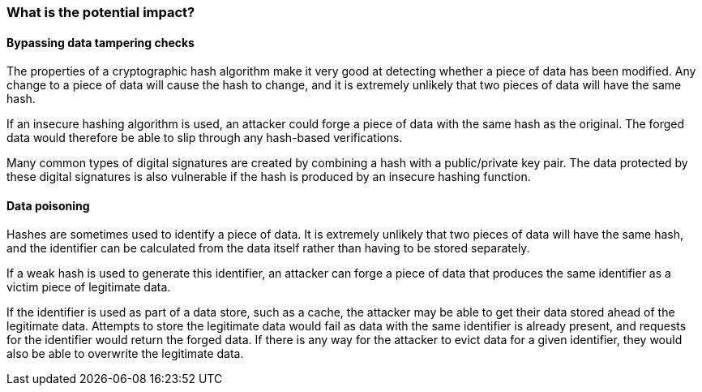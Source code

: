 === What is the potential impact?

==== Bypassing data tampering checks

The properties of a cryptographic hash algorithm make it very good at detecting whether a piece of data has been modified. Any change to a piece of data will cause the hash to change, and it is extremely unlikely that two pieces of data will have the same hash.

If an insecure hashing algorithm is used, an attacker could forge a piece of data with the same hash as the original. The forged data would therefore be able to slip through any hash-based verifications.

Many common types of digital signatures are created by combining a hash with a public/private key pair. The data protected by these digital signatures is also vulnerable if the hash is produced by an insecure hashing function.

==== Data poisoning

Hashes are sometimes used to identify a piece of data. It is extremely unlikely that two pieces of data will have the same hash, and the identifier can be calculated from the data itself rather than having to be stored separately.

If a weak hash is used to generate this identifier, an attacker can forge a piece of data that produces the same identifier as a victim piece of legitimate data.

If the identifier is used as part of a data store, such as a cache, the attacker may be able to get their data stored ahead of the legitimate data. Attempts to store the legitimate data would fail as data with the same identifier is already present, and requests for the identifier would return the forged data. If there is any way for the attacker to evict data for a given identifier, they would also be able to overwrite the legitimate data.
